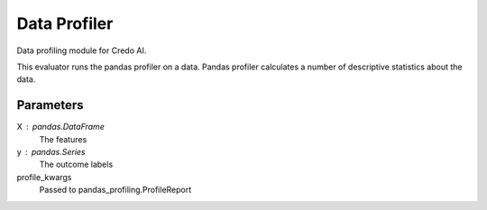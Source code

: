 
Data Profiler
=============


Data profiling module for Credo AI.

This evaluator runs the pandas profiler on a data. Pandas profiler calculates a number
of descriptive statistics about the data.

Parameters
----------
X : pandas.DataFrame
    The features
y : pandas.Series
    The outcome labels
profile_kwargs
    Passed to pandas_profiling.ProfileReport

